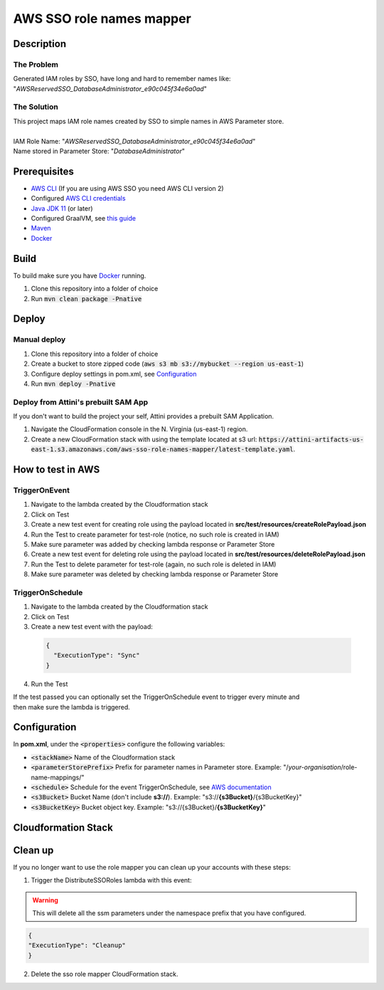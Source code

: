 *************************
AWS SSO role names mapper
*************************

Description
===========
The Problem
-----------
Generated IAM roles by SSO, have long and hard to remember names like:
"*AWSReservedSSO_DatabaseAdministrator_e90c045f34e6a0ad*"

The Solution
------------
| This project maps IAM role names created by SSO to simple names in AWS Parameter store.
|
| IAM Role Name: "*AWSReservedSSO_DatabaseAdministrator_e90c045f34e6a0ad*"
| Name stored in Parameter Store: "*DatabaseAdministrator*"

Prerequisites
=============

- `AWS CLI <https://docs.aws.amazon.com/cli/latest/userguide/cli-chap-install.html>`_ (If you are using AWS SSO you need AWS CLI version 2)
- Configured `AWS CLI credentials <https://docs.aws.amazon.com/cli/latest/userguide/cli-configure-files.html>`_
- `Java JDK 11 <https://www.oracle.com/se/java/technologies/javase-jdk11-downloads.html>`_ (or later)
- Configured GraalVM, see `this guide <https://quarkus.io/guides/building-native-image#configuring-graalvm>`_
- `Maven <https://maven.apache.org/install.html>`_
- `Docker <https://docs.docker.com/get-docker/>`_

Build
=====

To build make sure you have `Docker <https://docs.docker.com/get-docker/>`_ running.

1. Clone this repository into a folder of choice
2. Run :code:`mvn clean package -Pnative`

Deploy
======

Manual deploy
-----------------
1. Clone this repository into a folder of choice
2. Create a bucket to store zipped code (:code:`aws s3 mb s3://mybucket --region us-east-1`)
3. Configure deploy settings in pom.xml, see `Configuration`_
4. Run :code:`mvn deploy -Pnative`

Deploy from Attini's prebuilt SAM App
--------------------------------------

If you don't want to build the project your self, Attini provides a prebuilt SAM Application.

1. Navigate the CloudFormation console in the N. Virginia (us-east-1) region.
2. Create a new CloudFormation stack with using the template located at s3 url: :code:`https://attini-artifacts-us-east-1.s3.amazonaws.com/aws-sso-role-names-mapper/latest-template.yaml`.



How to test in AWS
==================

TriggerOnEvent
--------------
1. Navigate to the lambda created by the Cloudformation stack
2. Click on Test
3. Create a new test event for creating role using the payload located in **src/test/resources/createRolePayload.json**
4. Run the Test to create parameter for test-role (notice, no such role is created in IAM)
5. Make sure parameter was added by checking lambda response or Parameter Store
6. Create a new test event for deleting role using the payload located in **src/test/resources/deleteRolePayload.json**
7. Run the Test to delete parameter for test-role (again, no such role is deleted in IAM)
8. Make sure parameter was deleted by checking lambda response or Parameter Store

TriggerOnSchedule
-----------------
1. Navigate to the lambda created by the Cloudformation stack
2. Click on Test
3. Create a new test event with the payload:
  .. code-block:: JSON

    {
      "ExecutionType": "Sync"
    }

4. Run the Test

| If the test passed you can optionally set the TriggerOnSchedule event to trigger every minute and
| then make sure the lambda is triggered.

Configuration
=============
In **pom.xml**, under the :code:`<properties>` configure the following variables:

- :code:`<stackName>` Name of the Cloudformation stack
- :code:`<parameterStorePrefix>` Prefix for parameter names in Parameter store. Example: "/*your-organisation*/role-name-mappings/"
- :code:`<schedule>` Schedule for the event TriggerOnSchedule, see `AWS documentation <https://docs.aws.amazon.com/eventbridge/latest/userguide/eb-create-rule-schedule.html>`_
- :code:`<s3Bucket>` Bucket Name (don't include **s3://**). Example: "s3://**{s3Bucket}**/{s3BucketKey}"
- :code:`<s3BucketKey>` Bucket object key. Example: "s3://{s3Bucket}/**{s3BucketKey}**"




Cloudformation Stack
====================
.. image:: AWSSSORoleNamesMapper.png
  :width: 400



Clean up
====================

If you no longer want to use the role mapper you can clean up your accounts with these steps:

1. Trigger the DistributeSSORoles lambda with this event:

.. warning:: This will delete all the ssm parameters under the namespace prefix that you have configured.


.. code-block:: JSON

  {
  "ExecutionType": "Cleanup"
  }

2. Delete the sso role mapper CloudFormation stack.